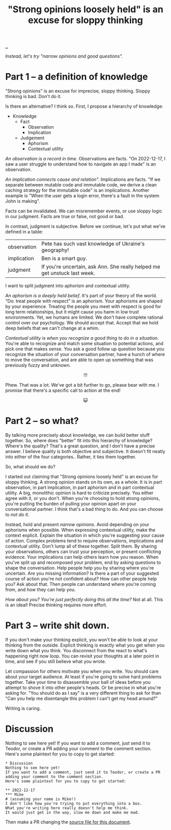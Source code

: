 :PROPERTIES:
:ID: bd1be8c0-9227-4f87-9e9e-86b0f5903d5d
:END:
#+TITLE: "Strong opinions loosely held" is an excuse for sloppy thinking

[[file:..][..]]

/Instead, let's try "narrow opinions and good questions"./

* Part 1 -- a definition of knowledge

"Strong opinions" is an excuse for imprecise, sloppy thinking.
Sloppy thinking is bad.
Don't do it.

Is there an alternative?
I think so.
First, I propose a hierarchy of knowledge:

- Knowledge
  - Fact
    - Observation
    - Implication
  - Judgement
    - Aphorism
    - Contextual utility

/An observation is a record in time./
Observations are facts.
"On 2022-12-17, I saw a user struggle to understand how to navigate an app I made" is an observation.

/An implication connects cause and relation"./
Implications are facts.
"If we separate between mutable code and immutable code, we derive a clean caching strategy for the immutable code" is an implications.
Another example is "When the user gets a login error, there's a fault in the system John is making".

Facts can be invalidated.
We can misremember events, or use sloppy logic in our judgment.
Facts are true or false, not good or bad.

In contrast, judgment is subjective.
Before we continue, let's put what we've defined in a table:

| observation | Pete has such vast knowledge of Ukraine's geography!                      |
| implication | Ben is a smart guy.                                                       |
| judgment    | If you're uncertain, ask Ann. She really helped me get unstuck last week. |

I want to split judgment into aphorism and contextual utility.

/An aphorism is a deeply held belief/.
It's part of your theory of the world.
"Do: treat people with respect" is an aphorism.
Your aphorisms are shaped by your experience.
Treating the people you meet with respect is good for long term relationships, but it might cause you harm in low trust environments.
Yet, we humans are limited.
We don't have complete rational control over our psychology.
We should accept that.
Accept that we hold deep beliefs that we can't change at a whim.

/Contextual utility is when you recognize a good thing to do in a situation./
You're able to recognize and match some situation to potential actions, and pick one that makes sense.
You ask a good follow up question because you recognize the situation of your conversation partner, have a hunch of where to move the conversation, and are able to open up something that was previously fuzzy and unknown.

#+begin_export html
<center>
!!!
</center>
#+end_export

Phew.
That was a lot.
We've got a bit further to go, please bear with me.
I promise that there's a specific call to action at the end!

#+begin_export html
<center>
😺
</center>
#+end_export

* Part 2 -- so what?

By talking more precisely about knowledge, we can build better stuff together.
So, where does "better" fit into this hierarchy of knowledge?
Where's the quality?
That's a great question, and I don't have a precise answer.
I believe quality is both objective and subjective.
It doesn't fit neatly into either of the four categories..
Rather, it ties them together.

So, what should we do?

I started out claiming that "Strong opinions loosely held" is an excuse for sloppy thinking.
A strong opinion stands on its own, as a whole.
It is in part observation, in part implication, in part aphorism and in part contextual utility.
A big, monolithic opinion is hard to criticize precisely.
You either agree with it, or you don't.
When you're choosing to hold strong opinions, you're putting the burden of pulling your opinion apart on your conversational partner.
I think that's a bad thing to do.
And you can choose to /not do it/.

Instead, hold and present /narrow opinions/.
Avoid depending on your aphorisms when possible.
When expressing contextual utility, make the context explicit.
Explain the situation in which you're suggesting your cause of action.
Complex problems tend to require observations, implications and contextual utility.
Don't lump all of these together.
Split them.
By sharing your observations, others can trust your perception, or present conflicting evidence.
Your implications can help others learn how you reason.
When you've split up and recomposed your problem, end by asking questions to shape the conversation.
Help people help you by sharing where you're uncertain.
Are you missing information?
Is there a part of your suggested course of action you're not confident about?
How can other people help you?
Ask about that.
Then people can understand where you're coming from, and how they can help you.

/How about you? You're just perfectly doing this all the time?/
Not at all.
This is an ideal!
Precise thinking requires more effort.

* Part 3 -- write shit down.

If you don't make your thinking explicit, you won't be able to look at your thinking from the outside.
Explicit thinking is exactly what you get when you write down what you think.
You disconnect from the react to what's happening right now loop.
You can revisit your thoughts at a later point in time, and see if you still believe what you wrote.

Let compassion for others motivate you when you write.
You should care about your target audience.
At least if you're going to solve hard problems together.
Take your time to disassemble your ball of ideas before you attempt to shove it into other people's heads.
Or be precise in what you're asking for.
"You should do as I say" is a very different thing to ask for than "Can you help me disentangle this problem I can't get my head around?"

Writing is caring.

* Discussion
Nothing to see here yet!
If you want to add a comment, just send it to Teodor, or create a PR adding your comment to the comment section.
Here's some plaintext for you to copy to get started:

#+begin_src org-mode
  * Discussion
  Nothing to see here yet!
  If you want to add a comment, just send it to Teodor, or create a PR adding your comment to the comment section.
  Here's some plaintext for you to copy to get started:

  ** 2022-12-17
  *** Mike
  # (assuming your name is Mike!)
  I don't like how you're trying to put everything into a box.
  What you're writing here really doesn't help me think.
  It would just get in the way, slow me down and make me mad.
#+end_src

Then make a PR changing the [[https://github.com/teodorlu/play.teod.eu/tree/master/strong-opinions-loosely-held-considered-harmful/index.org][source file for this document]].

#+BEGIN_VERSE















#+END_VERSE

